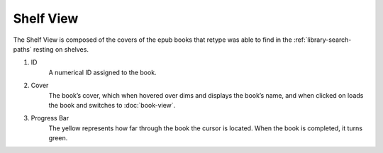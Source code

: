 Shelf View
==========

The Shelf View is composed of the covers of the epub books that retype was able to find in the :ref:`library-search-paths` resting on shelves.

.. image:: ../_static/img/shelfview.png 
           :alt: A cover on retype’s Shelf View
           :align: center

1. ID
    A numerical ID assigned to the book.
2. Cover
    The book’s cover, which when hovered over dims and displays the book’s name, and when clicked on loads the book and switches to :doc:`book-view`.
3. Progress Bar
    The yellow represents how far through the book the cursor is located. When the book is completed, it turns green. 
